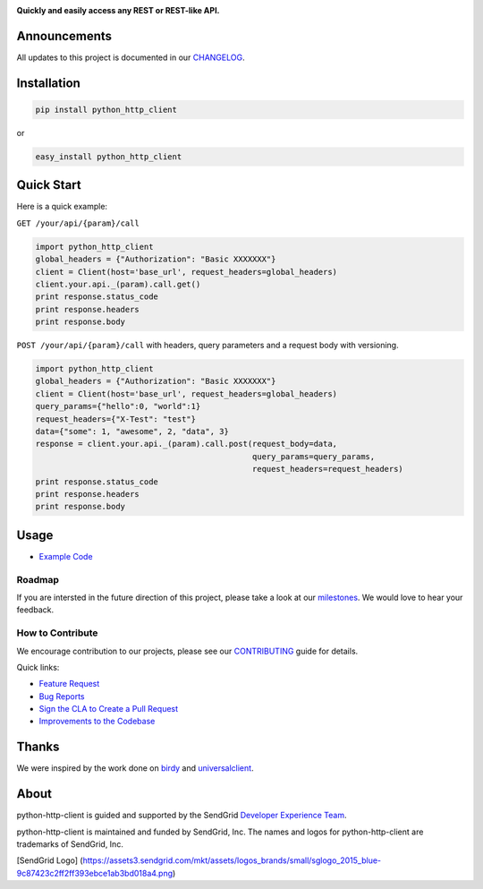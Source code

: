 |Travis Badge| |Code Climate| |PyPi Versions|

**Quickly and easily access any REST or REST-like API.**

Announcements
=============

All updates to this project is documented in our
`CHANGELOG <https://github.com/sendgrid/python-http-client/blob/master/CHANGELOG.md>`__.

Installation
============

.. code:: bash

    pip install python_http_client

or

.. code:: bash

    easy_install python_http_client

Quick Start
===========

Here is a quick example:

``GET /your/api/{param}/call``

.. code:: python

    import python_http_client
    global_headers = {"Authorization": "Basic XXXXXXX"}
    client = Client(host='base_url', request_headers=global_headers)
    client.your.api._(param).call.get()
    print response.status_code
    print response.headers
    print response.body

``POST /your/api/{param}/call`` with headers, query parameters and a
request body with versioning.

.. code:: python

    import python_http_client
    global_headers = {"Authorization": "Basic XXXXXXX"}
    client = Client(host='base_url', request_headers=global_headers)
    query_params={"hello":0, "world":1}
    request_headers={"X-Test": "test"}
    data={"some": 1, "awesome", 2, "data", 3}
    response = client.your.api._(param).call.post(request_body=data,
                                                  query_params=query_params,
                                                  request_headers=request_headers)
    print response.status_code
    print response.headers
    print response.body

Usage
=====

-  `Example
   Code <https://github.com/sendgrid/python-http-client/tree/master/examples>`__

Roadmap
-------

If you are intersted in the future direction of this project, please
take a look at our
`milestones <https://github.com/sendgrid/python-http-client/milestones>`__.
We would love to hear your feedback.

How to Contribute
-----------------

We encourage contribution to our projects, please see our
`CONTRIBUTING <https://github.com/sendgrid/python-http-client/blob/master/CONTRIBUTING.md>`__
guide for details.

Quick links:

-  `Feature
   Request <https://github.com/sendgrid/python-http-client/blob/master/CONTRIBUTING.md#feature_request>`__
-  `Bug
   Reports <https://github.com/sendgrid/python-http-client/blob/master/CONTRIBUTING.md#submit_a_bug_report>`__
-  `Sign the CLA to Create a Pull
   Request <https://github.com/sendgrid/python-http-client/blob/master/CONTRIBUTING.md#cla>`__
-  `Improvements to the
   Codebase <https://github.com/sendgrid/python-http-client/blob/master/CONTRIBUTING.mdimprovements_to_the_codebase>`__

Thanks
======

We were inspired by the work done on
`birdy <https://github.com/inueni/birdy>`__ and
`universalclient <https://github.com/dgreisen/universalclient>`__.

About
=====

python-http-client is guided and supported by the SendGrid `Developer
Experience Team <mailto:dx@sendgrid.com>`__.

python-http-client is maintained and funded by SendGrid, Inc. The names
and logos for python-http-client are trademarks of SendGrid, Inc.

[SendGrid Logo]
(https://assets3.sendgrid.com/mkt/assets/logos\_brands/small/sglogo\_2015\_blue-9c87423c2ff2ff393ebce1ab3bd018a4.png)

.. |Travis Badge| image:: https://travis-ci.org/sendgrid/python-http-client.svg?branch=master
   :target: https://travis-ci.org/sendgrid/python-http-client
.. |Code Climate| image:: https://codeclimate.com/github/sendgrid/python-http-client/badges/gpa.svg
   :target: https://codeclimate.com/github/sendgrid/python-http-client
.. |PyPi Versions| image:: https://img.shields.io/pypi/pyversions/python-http-client.svg
   :target: https://pypi.python.org/pypi/python-http-client/


